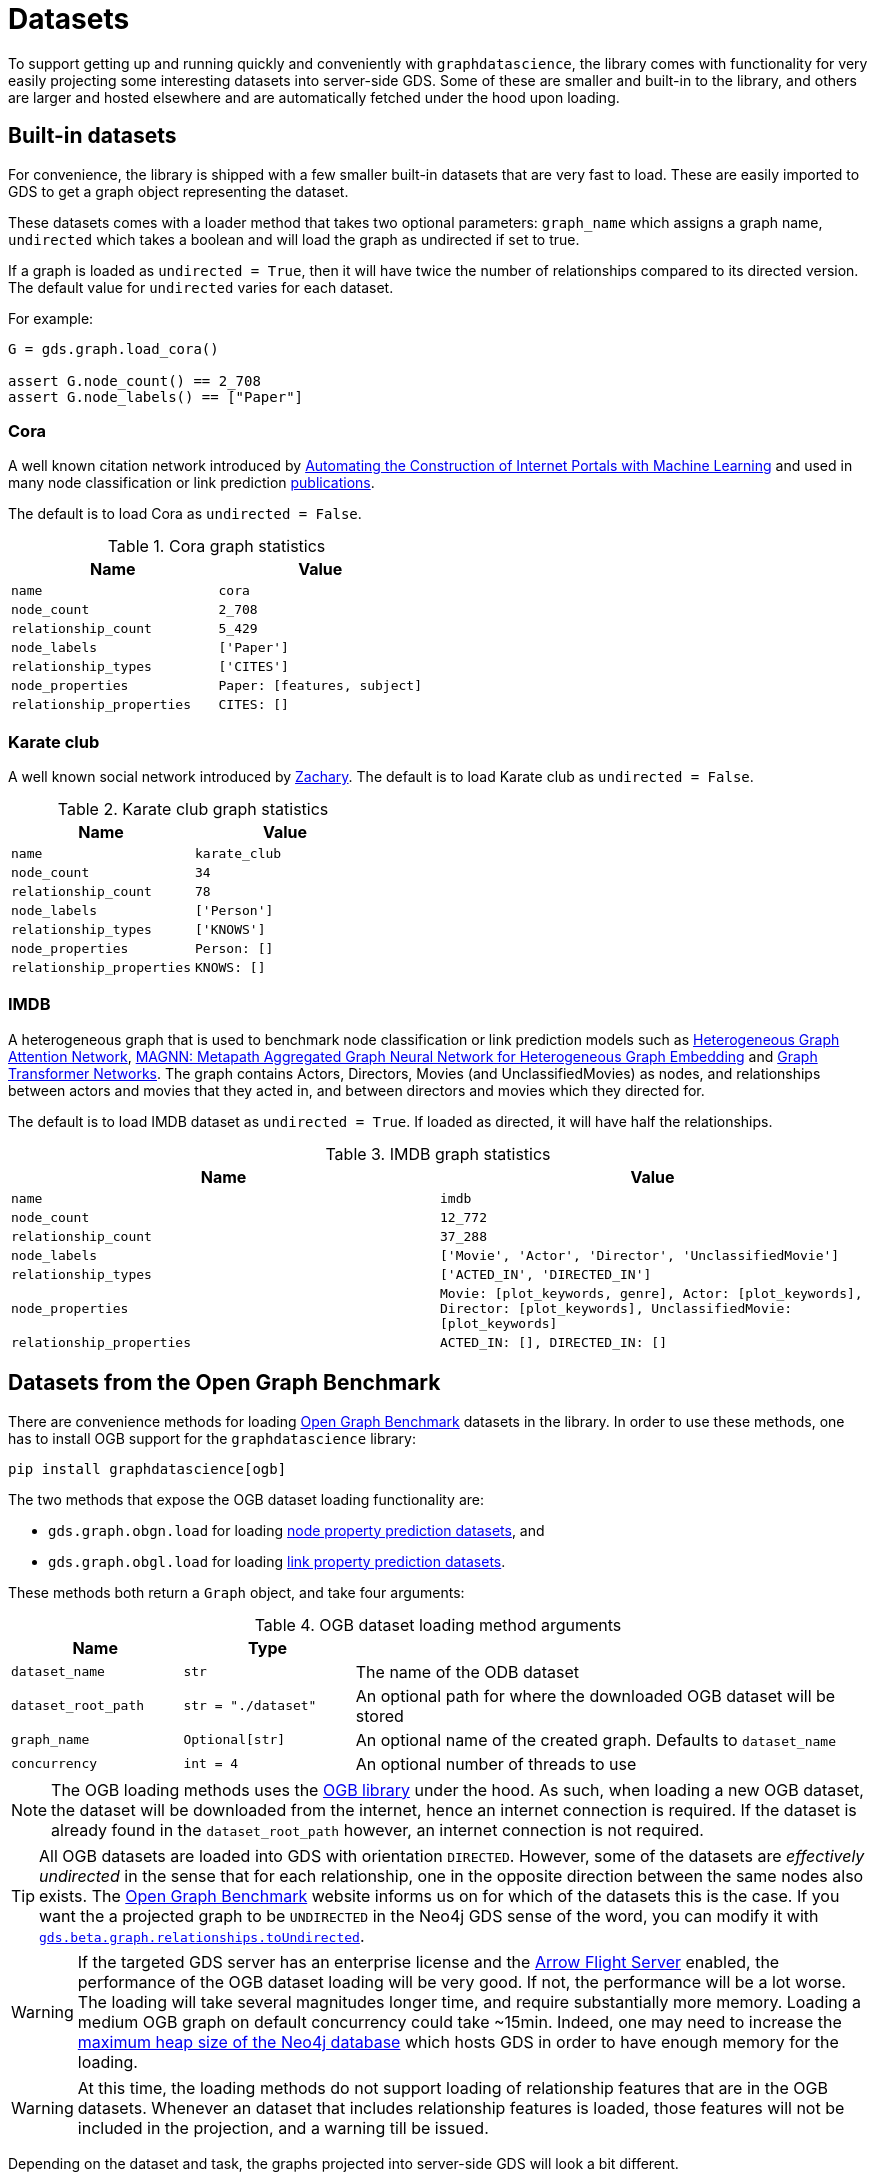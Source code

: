 = Datasets

To support getting up and running quickly and conveniently with `graphdatascience`, the library comes with functionality for very easily projecting some interesting datasets into server-side GDS.
Some of these are smaller and built-in to the library, and others are larger and hosted elsewhere and are automatically fetched under the hood upon loading.


== Built-in datasets

For convenience, the library is shipped with a few smaller built-in datasets that are very fast to load.
These are easily imported to GDS to get a graph object representing the dataset.

These datasets comes with a loader method that takes two optional parameters:
`graph_name` which assigns a graph name,
`undirected` which takes a boolean and will load the graph as undirected if set to true.

If a graph is loaded as `undirected = True`, then it will have twice the number of relationships compared to its directed version.
The default value for `undirected` varies for each dataset.

For example:
[source, python]
----
G = gds.graph.load_cora()

assert G.node_count() == 2_708
assert G.node_labels() == ["Paper"]
----


=== Cora

A well known citation network introduced by
https://doi.org/10.1023/A:1009953814988[Automating the Construction of Internet Portals with Machine Learning]
and used in many node classification or link prediction https://paperswithcode.com/dataset/cora[publications].

The default is to load Cora as `undirected = False`.

.Cora graph statistics
[opts="header",cols="3m,3m", role="no-break"]
|===
| Name                    | Value
| name                    | cora
| node_count              | 2_708
| relationship_count      | 5_429
| node_labels             | ['Paper']
| relationship_types      | ['CITES']
| node_properties         | Paper: [features, subject]
| relationship_properties | CITES: []
|===


=== Karate club

A well known social network introduced by http://konect.cc/networks/ucidata-zachary/[Zachary].
The default is to load Karate club as `undirected = False`.

.Karate club graph statistics
[opts="header",cols="3m,3m", role="no-break"]
|===
| Name                    | Value
| name                    | karate_club
| node_count              | 34
| relationship_count      | 78
| node_labels             | ['Person']
| relationship_types      | ['KNOWS']
| node_properties         | Person: []
| relationship_properties | KNOWS: []
|===


=== IMDB

A heterogeneous graph that is used to benchmark node classification or link prediction models such as
https://arxiv.org/abs/1903.07293[Heterogeneous Graph Attention Network],
https://arxiv.org/abs/2002.01680[MAGNN: Metapath Aggregated Graph Neural Network for Heterogeneous Graph Embedding] and
https://arxiv.org/abs/1911.06455[Graph Transformer Networks].
The graph contains Actors, Directors, Movies (and UnclassifiedMovies) as nodes, and relationships between actors and movies that they acted in,
and between directors and movies which they directed for.

The default is to load IMDB dataset as `undirected = True`. If loaded as directed, it will have half the relationships.

.IMDB graph statistics
[opts="header",cols="3m,3m", role="no-break"]
|===
| Name                    | Value
| name                    | imdb
| node_count              | 12_772
| relationship_count      | 37_288
| node_labels             | ['Movie', 'Actor', 'Director', 'UnclassifiedMovie']
| relationship_types      | ['ACTED_IN', 'DIRECTED_IN']
| node_properties         | Movie: [plot_keywords, genre], Actor: [plot_keywords], Director: [plot_keywords], UnclassifiedMovie: [plot_keywords]
| relationship_properties | ACTED_IN: [], DIRECTED_IN: []
|===


[[ogb]]
== Datasets from the Open Graph Benchmark

There are convenience methods for loading https://ogb.stanford.edu/[Open Graph Benchmark] datasets in the library.
In order to use these methods, one has to install OGB support for the `graphdatascience` library:

[source,bash]
----
pip install graphdatascience[ogb]
----

The two methods that expose the OGB dataset loading functionality are:

* `gds.graph.obgn.load` for loading https://ogb.stanford.edu/docs/nodeprop/[node property prediction datasets], and
* `gds.graph.obgl.load` for loading https://ogb.stanford.edu/docs/linkprop/[link property prediction datasets].

These methods both return a `Graph` object, and take four arguments:

.OGB dataset loading method arguments
[opts="header",cols="1m,1m,3", role="no-break"]
|===
| Name              | Type              |
| dataset_name      | str			    | The name of the ODB dataset
| dataset_root_path | str = "./dataset" | An optional path for where the downloaded OGB dataset will be stored
| graph_name        | Optional[str]     | An optional name of the created graph. Defaults to `dataset_name`
| concurrency       | int = 4           | An optional number of threads to use
|===

[NOTE]
====
The OGB loading methods uses the https://pypi.org/project/ogb/[OGB library] under the hood.
As such, when loading a new OGB dataset, the dataset will be downloaded from the internet, hence an internet connection is required.
If the dataset is already found in the `dataset_root_path` however, an internet connection is not required.
====

[TIP]
====
All OGB datasets are loaded into GDS with orientation `DIRECTED`.
However, some of the datasets are _effectively undirected_ in the sense that for each relationship, one in the opposite direction between the same nodes also exists.
The https://ogb.stanford.edu/[Open Graph Benchmark] website informs us on for which of the datasets this is the case.
If you want the a projected graph to be `UNDIRECTED` in the Neo4j GDS sense of the word, you can modify it with https://neo4j.com/docs/graph-data-science/current/graph-catalog-relationship-ops/#catalog-graph-relationship-to-undirected-example[`gds.beta.graph.relationships.toUndirected`].
====

[WARNING]
====
If the targeted GDS server has an enterprise license and the https://neo4j.com/docs/graph-data-science/current/installation/installation-apache-arrow/[Arrow Flight Server] enabled, the performance of the OGB dataset loading will be very good.
If not, the performance will be a lot worse.
The loading will take several magnitudes longer time, and require substantially more memory.
Loading a medium OGB graph on default concurrency could take ~15min.
Indeed, one may need to increase the https://neo4j.com/docs/operations-manual/current/configuration/neo4j-conf/#neo4j-conf-JVM[maximum heap size of the Neo4j database] which hosts GDS in order to have enough memory for the loading.
====

[WARNING]
====
At this time, the loading methods do not support loading of relationship features that are in the OGB datasets.
Whenever an dataset that includes relationship features is loaded, those features will not be included in the projection, and a warning till be issued.
====

Depending on the dataset and task, the graphs projected into server-side GDS will look a bit different.


=== OGBN graphs

Datasets used for node property prediction.


==== Homogeneous

These graphs will, when projected into server-side GDS, have:

* Up to three disjoint node labels representing the dataset split: "Train", "Valid" and "Test"
* One relationship type "R" for all relationships
* A "classLabel" property on all nodes, which is represented by a single number
* If provided by the dataset, a node property "features", which is represented by an array of numbers for all nodes

Let's see an example of loading and inspecting one of these datasets:

.Example of loading the 'ogbn-arxiv' dataset
[source, python, role=no-test]
----
G = gds.graph.ogbn.load("ogbn-arxiv")

assert G.name() == "ogbn-arxiv"
assert G.node_count() == 169_343
assert G.node_labels() == ["Train", "Valid", "Test"]
assert G.node_properties()["Train"] == ["features", "classLabel"]
assert G.relationship_count() == 1_166_243
assert G.relationship_types() == ["R"]
assert G.relationship_properties()["R"] == []
----


==== Heterogeneous

These graphs are heterogenous, so by definition will have multiple node labels and relationship types.
These labels and types will be named in the graph projection according to the their names in the original dataset.
In addition, the projected graph will have:

* Up to three disjoint node labels representing the dataset split: "Train", "Valid" and "Test".
This implies that nodes might have multiple labels
* A "classLabel" property on the nodes targeted for prediction, which is represented by a single number
* If provided by the dataset, a node property "features", which is represented by an array of numbers for some or all of the nodes

Let's see an example of loading and inspecting one of these datasets:

.Example of loading the 'ogbn-mag' dataset
[source, python, role=no-test]
----
G = gds.graph.ogbn.load("ogbn-mag")

assert G.name() == "ogbn-mag"
assert G.node_count() == 1_939_743
assert set(G.node_labels()) == {
	"Train",
	"Test",
	"Valid",
	"institution",
	"field_of_study",
	"paper",
	"author",
}
assert G.node_properties()["paper"] == ["features", "classLabel"]
assert G.node_properties()["institution"] == []
assert G.relationship_count() == 21_111_007
assert G.relationship_types() == ["cites", "writes", "affiliated_with", "has_topic"]
----


=== OGBL graphs

Datasets used for link property prediction.


==== Homogeneous

These graphs are used for link prediction.
When projected into server-side GDS, they will have have:

* One node label "N" for all nodes
* Up to six disjoint relationship types representing the dataset split: "TRAIN_POS", "TRAIN_NEG", "VALID_POS", "VALID_NEG", "TEST_POS", "TEST_NEG"
* If provided by the dataset, a node property "features" which is represented by an array of numbers for all nodes

Let's see an example of loading and inspecting one of these datasets:

.Example of loading the 'ogbl-ddi' dataset
[source, python, role=no-test]
----
G = gds.graph.ogbl.load("ogbl-ddi")

assert G.name() == "ogbl-ddi"
assert G.node_count() == 4_267
assert G.node_labels() == ["N"]
assert G.node_properties()["N"] == []
assert G.relationship_count() == 1_334_889 + 197_481  # Positive + negative counts
assert G.relationship_types() == ["TRAIN_POS", "VALID_POS", "VALID_NEG", "TEST_POS", "TEST_NEG"]
----

[NOTE]
====
ogbl-wikikg2 is a homogenous dataset (meta_info['is_hetero'] == False), but it has multiple relationship types.
Hence we load it the same as the heterogeneous ones, suffix the relationships with the dataset split type.
====


==== Heterogeneous

These are heterogenous graphs used for knowledge graph completion, so by definition will have multiple node labels and relationship types.
The node labels will be named in the graph projection according to the their names in the original dataset.
Complementing the naming in the original dataset, the relationship types names will be suffixed with an underscore followed by the kind of set they appear in in the dataset split ("TRAIN", "VALID" or "TEST").

In addition, the projected graph will have:

* A "classLabel" property on all relationships, which is represented by a single non-negative integer.
This integer maps one-to-one with the relationship types of the original dataset
* If provided by the dataset, a node property "features" which is represented by an array of numbers for some or all of the nodes

Let's see an example of loading and inspecting one of these datasets:

.Example of loading the 'ogbl-biokg' dataset
[source, python, role=no-test]
----
G = gds.graph.ogbl.load("ogbl-biokg")

assert G.name() == "ogbl-biokg"
assert G.node_count() == 93_773
assert G.node_labels() == ["disease", "protein", "drug", "sideeffect", "function"]
assert G.node_properties()["protein"] == []
assert G.relationship_count() == 5_088_434
# For each of the train, valid and test sets: number of rel types
assert len(G.relationship_types()) == 51 * 3
assert G.relationship_properties()["drug-drug_polycystic_ovary_syndrome_TRAIN"] == ["classLabel"]
----
